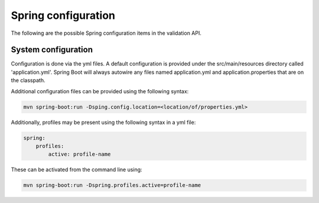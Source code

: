 .. _ref-spring-config:

Spring configuration
********************

The following are the possible Spring configuration items in the validation API.

System configuration
====================

Configuration is done via the yml files. A default configuration is provided under the src/main/resources directory
called 'application.yml'. Spring Boot will always autowire any files named application.yml and application.properties
that are on the classpath.

Additional configuration files can be provided using the following syntax:

.. code-block:: bash

    mvn spring-boot:run -Dsping.config.location=<location/of/properties.yml>

Additionally, profiles may be present using the following syntax in a yml file:

.. code-block:: yaml

    spring:
        profiles:
            active: profile-name

These can be activated from the command line using:

.. code-block:: bash

    mvn spring-boot:run -Dspring.profiles.active=profile-name
